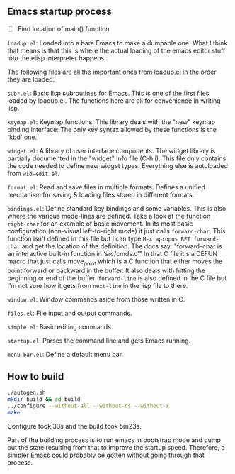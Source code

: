 
** Emacs startup process

- [ ] Find location of main() function

=loadup.el=: Loaded into a bare Emacs to make a dumpable one. What I
think that means is that this is where the actual loading of the
emacs editor stuff into the elisp interpreter happens.

The following files are all the important ones from loadup.el in the
order they are loaded.

=subr.el=: Basic lisp subroutines for Emacs. This is one of the first
files loaded by loadup.el. The functions here are all for convenience
in writing lisp.

=keymap.el=: Keymap functions. This library deals with the "new"
keymap binding interface: The only key syntax allowed by these
functions is the `kbd' one.

=widget.el=: A library of user interface components. The widget
library is partially documented in the "widget" Info file (C-h i).
This file only contains the code needed to define new widget types.
Everything else is autoloaded from =wid-edit.el=.

=format.el=: Read and save files in multiple formats. Defines a
unified mechanism for saving & loading files stored in different
formats.

=bindings.el=: Define standard key bindings and some variables. This
is also where the various mode-lines are defined. Take a look at the
function =right-char= for an example of basic movement. In its most
basic configuration (non-visual left-to-right mode) it just calls
=forward-char=. This function isn't defined in this file but I can
type =M-x apropos RET forward-char= and get the location of the
definition. The docs say: "forward-char is an interactive built-in
function in ‘src/cmds.c’" In that C file it's a DEFUN macro that just
calls move_point which is a C function that either moves the point
forward or backward in the buffer. It also deals with hitting the
beginning or end of the buffer. =forward-line= is also defined in the
C file but I'm not sure how it gets from =next-line= in the lisp file
to there.

=window.el=: Window commands aside from those written in C.

=files.el=: File input and output commands.

=simple.el=: Basic editing commands.

=startup.el=: Parses the command line and gets Emacs running.

=menu-bar.el=: Define a default menu bar.



** How to build

#+begin_src sh
./autogen.sh 
mkdir build && cd build
../configure --without-all --without-ns --without-x
make
#+end_src

Configure took 33s and the build took 5m23s.

Part of the building process is to run emacs in bootstrap mode and
dump out the state resulting from that to improve the startup speed.
Therefore, a simpler Emacs could probably be gotten without going
through that process.

